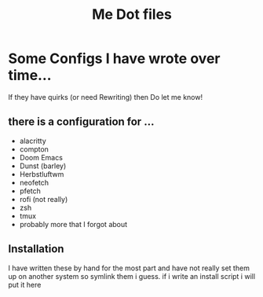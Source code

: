 #+TITLE: Me Dot files

* Some Configs I have wrote over time...
If they have quirks (or need Rewriting) then Do let me know!
** there is a configuration for ...
    - alacritty
    - compton
    - Doom Emacs
    - Dunst (barley)
    - Herbstluftwm
    - neofetch
    - pfetch
    - rofi (not really)
    - zsh
    - tmux
    - probably more that I forgot about
** Installation
I have written these by hand for the  most part and have not really set them up on another system so symlink them i guess. if i write an install script i will put it here
